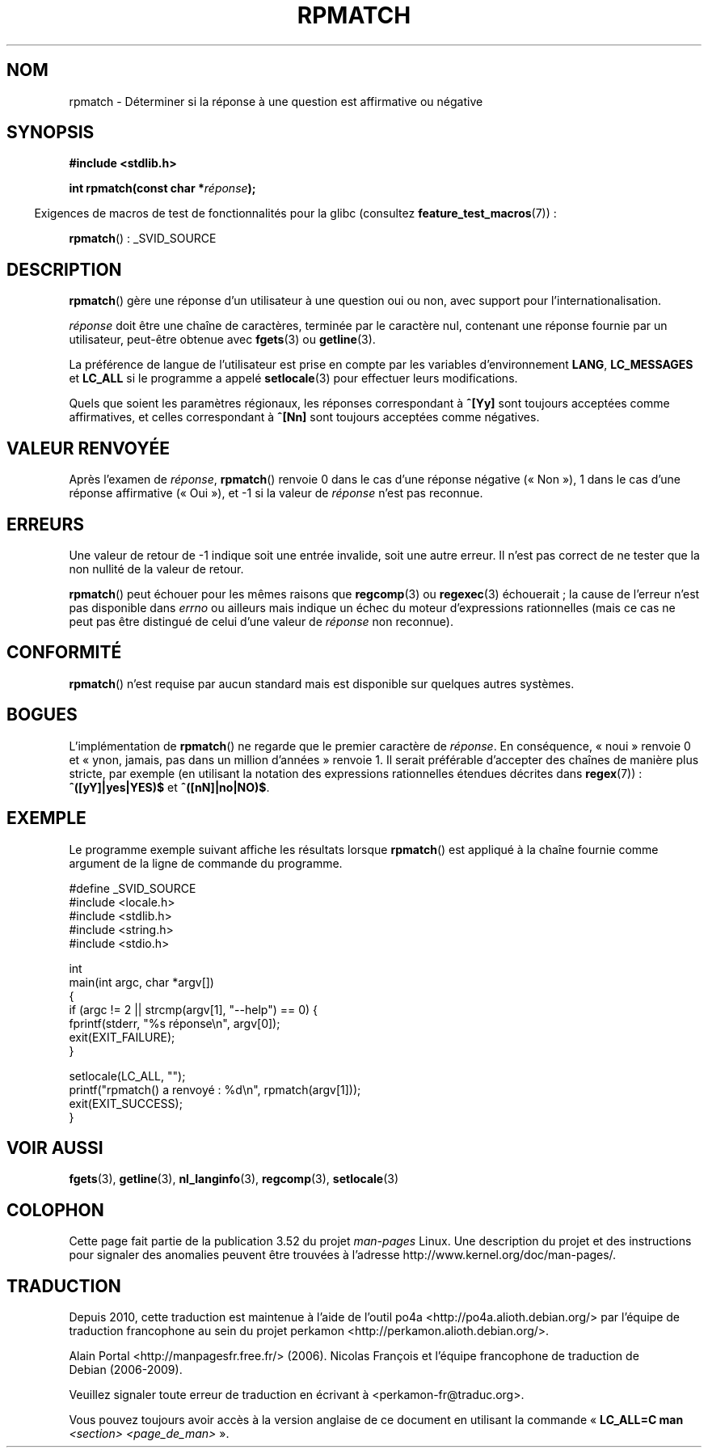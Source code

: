 .\" Copyright (C) 2006 Justin Pryzby <pryzbyj@justinpryzby.com>
.\"
.\" %%%LICENSE_START(PERMISSIVE_MISC)
.\" Permission is hereby granted, free of charge, to any person obtaining
.\" a copy of this software and associated documentation files (the
.\" "Software"), to deal in the Software without restriction, including
.\" without limitation the rights to use, copy, modify, merge, publish,
.\" distribute, sublicense, and/or sell copies of the Software, and to
.\" permit persons to whom the Software is furnished to do so, subject to
.\" the following conditions:
.\"
.\" The above copyright notice and this permission notice shall be
.\" included in all copies or substantial portions of the Software.
.\"
.\" THE SOFTWARE IS PROVIDED "AS IS", WITHOUT WARRANTY OF ANY KIND,
.\" EXPRESS OR IMPLIED, INCLUDING BUT NOT LIMITED TO THE WARRANTIES OF
.\" MERCHANTABILITY, FITNESS FOR A PARTICULAR PURPOSE AND NONINFRINGEMENT.
.\" IN NO EVENT SHALL THE AUTHORS OR COPYRIGHT HOLDERS BE LIABLE FOR ANY
.\" CLAIM, DAMAGES OR OTHER LIABILITY, WHETHER IN AN ACTION OF CONTRACT,
.\" TORT OR OTHERWISE, ARISING FROM, OUT OF OR IN CONNECTION WITH THE
.\" SOFTWARE OR THE USE OR OTHER DEALINGS IN THE SOFTWARE.
.\" %%%LICENSE_END
.\"
.\" References:
.\"   glibc manual and source
.\"
.\" 2006-05-19, mtk, various edits and example program
.\"
.\"*******************************************************************
.\"
.\" This file was generated with po4a. Translate the source file.
.\"
.\"*******************************************************************
.TH RPMATCH 3 "26 juillet 2007" GNU "Manuel du programmeur Linux"
.SH NOM
rpmatch \- Déterminer si la réponse à une question est affirmative ou
négative
.SH SYNOPSIS
.nf
\fB#include <stdlib.h>\fP

\fBint rpmatch(const char *\fP\fIréponse\fP\fB);\fP
.fi
.sp
.in -4n
Exigences de macros de test de fonctionnalités pour la glibc (consultez
\fBfeature_test_macros\fP(7))\ :
.in
.sp
\fBrpmatch\fP()\ : _SVID_SOURCE
.SH DESCRIPTION
\fBrpmatch\fP() gère une réponse d'un utilisateur à une question oui ou non,
avec support pour l'internationalisation.

\fIréponse\fP doit être une chaîne de caractères, terminée par le caractère
nul, contenant une réponse fournie par un utilisateur, peut\-être obtenue
avec \fBfgets\fP(3) ou \fBgetline\fP(3).

La préférence de langue de l'utilisateur est prise en compte par les
variables d'environnement \fBLANG\fP, \fBLC_MESSAGES\fP et \fBLC_ALL\fP si le
programme a appelé \fBsetlocale\fP(3) pour effectuer leurs modifications.

Quels que soient les paramètres régionaux, les réponses correspondant à
\fB^[Yy]\fP sont toujours acceptées comme affirmatives, et celles correspondant
à \fB^[Nn]\fP sont toujours acceptées comme négatives.
.SH "VALEUR RENVOYÉE"
Après l'examen de \fIréponse\fP, \fBrpmatch\fP() renvoie 0 dans le cas d'une
réponse négative («\ Non\ »), 1 dans le cas d'une réponse affirmative («\ Oui\ »), et \-1 si la valeur de \fIréponse\fP n'est pas reconnue.
.SH ERREURS
Une valeur de retour de \-1 indique soit une entrée invalide, soit une autre
erreur. Il n'est pas correct de ne tester que la non nullité de la valeur de
retour.

\fBrpmatch\fP() peut échouer pour les mêmes raisons que \fBregcomp\fP(3) ou
\fBregexec\fP(3) échouerait\ ; la cause de l'erreur n'est pas disponible dans
\fIerrno\fP ou ailleurs mais indique un échec du moteur d'expressions
rationnelles (mais ce cas ne peut pas être distingué de celui d'une valeur
de \fIréponse\fP non reconnue).
.SH CONFORMITÉ
.\" It is available on at least AIX 5.1 and FreeBSD 6.0.
\fBrpmatch\fP() n'est requise par aucun standard mais est disponible sur
quelques autres systèmes.
.SH BOGUES
L'implémentation de \fBrpmatch\fP() ne regarde que le premier caractère de
\fIréponse\fP. En conséquence, «\ noui\ » renvoie 0 et «\ ynon, jamais, pas
dans un million d'années\ » renvoie 1. Il serait préférable d'accepter des
chaînes de manière plus stricte, par exemple (en utilisant la notation des
expressions rationnelles étendues décrites dans \fBregex\fP(7))\ :
\fB^([yY]|yes|YES)$\fP et \fB^([nN]|no|NO)$\fP.
.SH EXEMPLE
Le programme exemple suivant affiche les résultats lorsque \fBrpmatch\fP() est
appliqué à la chaîne fournie comme argument de la ligne de commande du
programme.
.nf

#define _SVID_SOURCE
#include <locale.h>
#include <stdlib.h>
#include <string.h>
#include <stdio.h>

int
main(int argc, char *argv[])
{
    if (argc != 2 || strcmp(argv[1], "\-\-help") == 0) {
        fprintf(stderr, "%s réponse\en", argv[0]);
        exit(EXIT_FAILURE);
    }

    setlocale(LC_ALL, "");
    printf("rpmatch() a renvoyé\ : %d\en", rpmatch(argv[1]));
    exit(EXIT_SUCCESS);
}
.fi
.SH "VOIR AUSSI"
\fBfgets\fP(3), \fBgetline\fP(3), \fBnl_langinfo\fP(3), \fBregcomp\fP(3),
\fBsetlocale\fP(3)
.SH COLOPHON
Cette page fait partie de la publication 3.52 du projet \fIman\-pages\fP
Linux. Une description du projet et des instructions pour signaler des
anomalies peuvent être trouvées à l'adresse
\%http://www.kernel.org/doc/man\-pages/.
.SH TRADUCTION
Depuis 2010, cette traduction est maintenue à l'aide de l'outil
po4a <http://po4a.alioth.debian.org/> par l'équipe de
traduction francophone au sein du projet perkamon
<http://perkamon.alioth.debian.org/>.
.PP
Alain Portal <http://manpagesfr.free.fr/>\ (2006).
Nicolas François et l'équipe francophone de traduction de Debian\ (2006-2009).
.PP
Veuillez signaler toute erreur de traduction en écrivant à
<perkamon\-fr@traduc.org>.
.PP
Vous pouvez toujours avoir accès à la version anglaise de ce document en
utilisant la commande
«\ \fBLC_ALL=C\ man\fR \fI<section>\fR\ \fI<page_de_man>\fR\ ».
